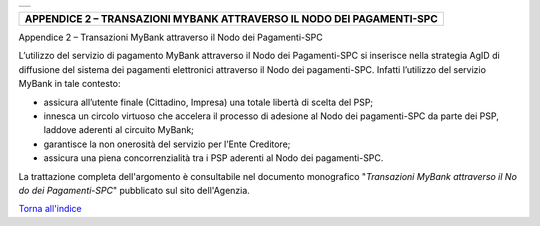 +-----------------------------------------------------------------------+
| |AGID_logo_carta_intestata-02.png|                                    |
+-----------------------------------------------------------------------+

+---------------------------------------------------------------------------+
| **APPENDICE 2 – TRANSAZIONI MYBANK ATTRAVERSO IL NODO DEI PAGAMENTI-SPC** |
+---------------------------------------------------------------------------+

Appendice 2 – Transazioni MyBank attraverso il Nodo dei Pagamenti-SPC

L’utilizzo del servizio di pagamento MyBank attraverso il Nodo dei
Pagamenti-SPC si inserisce nella strategia AgID di diffusione del
sistema dei pagamenti elettronici attraverso il Nodo dei pagamenti-SPC.
Infatti l’utilizzo del servizio MyBank in tale contesto:

-  assicura all’utente finale (Cittadino, Impresa) una totale libertà di
   scelta del PSP;

-  innesca un circolo virtuoso che accelera il processo di adesione al
   Nodo dei pagamenti-SPC da parte dei PSP, laddove aderenti al circuito
   MyBank;

-  garantisce la non onerosità del servizio per l’Ente Creditore;

-  assicura una piena concorrenzialità tra i PSP aderenti al Nodo dei
   pagamenti-SPC.

La trattazione completa dell'argomento è consultabile nel documento
monografico "*Transazioni MyBank attraverso il No* *do dei Pagamenti-SPC*"
pubblicato sul sito dell'Agenzia.

`Torna all'indice <../index.rst>`__

.. |AGID_logo_carta_intestata-02.png| image:: ../media/header.png
   :width: 5.90551in
   :height: 1.30277in
